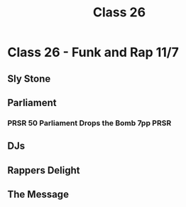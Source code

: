 :PROPERTIES:
:ID:       0B9B4FE8-F1C5-43B3-A694-DD22A7FE59D2
:END:
#+title: Class 26

* Class 26 - Funk and Rap 11/7
** Sly Stone
** Parliament
*** PRSR 50 Parliament Drops the Bomb 7pp                              :PRSR:
** DJs
** Rappers Delight
** The Message
